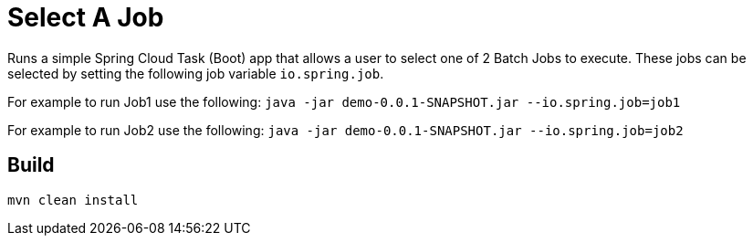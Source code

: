 = Select A Job

Runs a simple Spring Cloud Task (Boot) app that allows a user to select one of 2 Batch Jobs to execute.
These jobs can be selected by setting the following job variable `io.spring.job`.

For example to run Job1 use the following:
`java -jar demo-0.0.1-SNAPSHOT.jar --io.spring.job=job1`

For example to run Job2 use the following:
`java -jar demo-0.0.1-SNAPSHOT.jar --io.spring.job=job2`


== Build

```
mvn clean install 
```
